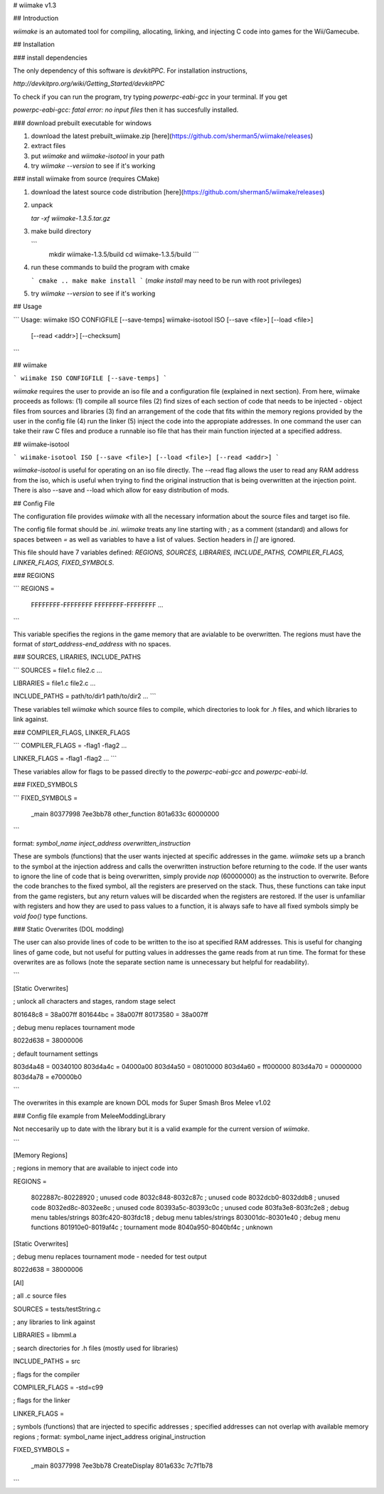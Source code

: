 # wiimake v1.3

## Introduction

`wiimake` is an automated tool for compiling, allocating, linking, and injecting C code into games for the Wii/Gamecube.

## Installation 

### install dependencies

The only dependency of this software is `devkitPPC`. For installation instructions,

`http://devkitpro.org/wiki/Getting_Started/devkitPPC`

To check if you can run the program, try typing `powerpc-eabi-gcc` in your terminal. If you get

`powerpc-eabi-gcc: fatal error: no input files` then it has succesfully installed.

### download prebuilt executable for windows

1. download the latest prebuilt_wiimake.zip [here](https://github.com/sherman5/wiimake/releases)

2. extract files

3. put `wiimake` and `wiimake-isotool` in your path

4. try `wiimake --version` to see if it's working

### install wiimake from source (requires CMake)

1. download the latest source code distribution [here](https://github.com/sherman5/wiimake/releases)

2. unpack

   `tar -xf wiimake-1.3.5.tar.gz`

3. make build directory

   ```
    mkdir wiimake-1.3.5/build
    cd wiimake-1.3.5/build
    ```
   
4. run these commands to build the program with cmake

   ```
   cmake ..
   make
   make install
   ```
   (`make install` may need to be run with root privileges)

5. try `wiimake --version` to see if it's working

## Usage

```
Usage:
wiimake ISO CONFIGFILE [--save-temps]
wiimake-isotool ISO [--save <file>] [--load <file>]
                    [--read <addr>] [--checksum]
```

## wiimake

```
wiimake ISO CONFIGFILE [--save-temps]
```

`wiimake` requires the user to provide an iso file and a configuration file (explained in next section). From here, wiimake proceeds as follows: (1) compile all source files (2) find sizes of each section of code that needs to be injected - object files from sources and libraries (3) find an arrangement of the code that fits within the memory regions provided by the user in the config file (4) run the linker (5) inject the code into the appropiate addresses. In one command the user can take their raw C files and produce a runnable iso file that has their main function injected at a specified address.

## wiimake-isotool

```
wiimake-isotool ISO [--save <file>] [--load <file>] [--read <addr>]
```

`wiimake-isotool` is useful for operating on an iso file directly. The --read flag allows the user to read any RAM address from the iso, which is useful when trying to find the original instruction that is being overwritten at the injection point. There is also --save and --load which allow for easy distribution of mods.

## Config File

The configuration file provides `wiimake` with all the necessary information about the source files and target iso file.

The config file format should be `.ini`. `wiimake` treats any line starting with `;` as a comment (standard) and allows for spaces between `=` as well as variables to have a list of values. Section headers in `[]` are ignored.

This file should have 7 variables defined: `REGIONS, SOURCES, LIBRARIES, INCLUDE_PATHS, COMPILER_FLAGS, LINKER_FLAGS, FIXED_SYMBOLS`.

### REGIONS

```
REGIONS =

    FFFFFFFF-FFFFFFFF
    FFFFFFFF-FFFFFFFF
    ...
```

This variable specifies the regions in the game memory that are avialable to be overwritten. The regions must have the format of `start_address-end_address` with no spaces.

### SOURCES, LIRARIES, INCLUDE_PATHS

```
SOURCES = file1.c file2.c ...

LIBRARIES = file1.c file2.c ...

INCLUDE_PATHS = path/to/dir1 path/to/dir2 ...
```

These variables tell `wiimake` which source files to compile, which directories to look for `.h` files, and which libraries to link against.

### COMPILER_FLAGS, LINKER_FLAGS

```
COMPILER_FLAGS = -flag1 -flag2 ...
 
LINKER_FLAGS = -flag1 -flag2 ...
```

These variables allow for flags to be passed directly to the `powerpc-eabi-gcc` and `powerpc-eabi-ld`.

### FIXED_SYMBOLS

```
FIXED_SYMBOLS = 

    _main 80377998 7ee3bb78
    other_function 801a633c 60000000
```

format: `symbol_name inject_address overwritten_instruction`

These are symbols (functions) that the user wants injected at specific addresses in the game. `wiimake` sets up a branch to the symbol at the injection address and calls the overwritten instruction before returning to the code. If the user wants to ignore the line of code that is being overwritten, simply provide `nop` (60000000) as the instruction to overwrite. Before the code branches to the fixed symbol, all the registers are preserved on the stack. Thus, these functions can take input from the game registers, but any return values will be discarded when the registers are restored. If the user is unfamiliar with registers and how they are used to pass values to a function, it is always safe to have all fixed symbols simply be `void foo()` type functions.

### Static Overwrites (DOL modding)

The user can also provide lines of code to be written to the iso at specified RAM addresses. This is useful for changing lines of game code, but not useful for putting values in addresses the game reads from at run time. The format for these overwrites are as follows (note the separate section name is unnecessary but helpful for readability).

```

[Static Overwrites]

; unlock all characters and stages, random stage select

801648c8 = 38a007ff
801644bc = 38a007ff
80173580 = 38a007ff

; debug menu replaces tournament mode 

8022d638 = 38000006

; default tournament settings

803d4a48 = 00340100
803d4a4c = 04000a00
803d4a50 = 08010000
803d4a60 = ff000000
803d4a70 = 00000000
803d4a78 = e70000b0

```

The overwrites in this example are known DOL mods for Super Smash Bros Melee v1.02


### Config file example from MeleeModdingLibrary

Not neccesarily up to date with the library but it is a valid example for the current version of `wiimake`.

```

[Memory Regions]

; regions in memory that are available to inject code into

REGIONS =

    8022887c-80228920 ; unused code
    8032c848-8032c87c ; unused code
    8032dcb0-8032ddb8 ; unused code
    8032ed8c-8032ee8c ; unused code
    80393a5c-80393c0c ; unused code
    803fa3e8-803fc2e8 ; debug menu tables/strings
    803fc420-803fdc18 ; debug menu tables/strings
    803001dc-80301e40 ; debug menu functions
    801910e0-8019af4c ; tournament mode
    8040a950-8040bf4c ; unknown

[Static Overwrites]

; debug menu replaces tournament mode - needed for test output

8022d638 = 38000006

[AI]

; all .c source files

SOURCES = tests/testString.c

; any libraries to link against

LIBRARIES = libmml.a

; search directories for .h files (mostly used for libraries)

INCLUDE_PATHS = src

; flags for the compiler

COMPILER_FLAGS = -std=c99

; flags for the linker

LINKER_FLAGS = 

; symbols (functions) that are injected to specific addresses
; specified addresses can not overlap with available memory regions
; format: symbol_name inject_address original_instruction

FIXED_SYMBOLS =

    _main 80377998 7ee3bb78
    CreateDisplay 801a633c 7c7f1b78

```






